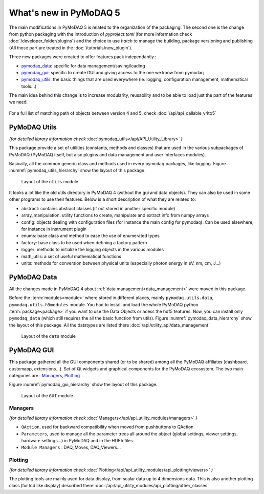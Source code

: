 .. _whats_new5:

What's new in PyMoDAQ 5
***********************

The main modifications in PyMoDAQ 5 is related to the organization of the packaging.
The second one is the change from python packaging with the introduction of `pyproject.toml` (for more information check :doc:`/developer_folder/plugins`)
and the choice to use `hatch` to manage the building, package versioning and publishing (All those part are treated in the :doc:`/tutorials/new_plugin`).

Three new packages were created to offer features pack independantly :

* `pymodaq_data`_: specific for data management/saving/loading
* `pymodaq_gui`_: specific to create GUI and giving access to the one we know from pymodaq
* `pymodaq_utils`_: the basic things that are used everywhere (ie: logging, configuration management, mathematical tools...)

The main idea behind this change is to increase modularity, reusability and to be able to load just the part of the features we need.

.. figure:: /image/pymomorph4to5.gif

For a full list of matching path of objects between version 4 and 5, check :doc:`/api/api_callable_v4to5`

.. _pymodaq_utils:

PyMoDAQ Utils
-------------
*(for detailed library information check* :doc:`pymodaq_utils</api/API_Utility_Library>` *)*

This package provide a set of utilities (constants, methods and classes) that are used in the
various subpackages of PyMoDAQ (PyMoDAQ itself, but also plugins and data management and user interfaces modules).

Basically, all the common generic class and methods used in every pymodaq packages, like logging.
Figure :numref:`pymodaq_utils_hierarchy` show the layout of this package.

.. _pymodaq_utils_hierarchy:

.. figure:: /image/pymodaq_utils_files.png
  :width: 200

  Layout of the ``utils`` module

It looks a lot like the old utils directory in PyMoDAQ 4 (without the gui and data objects).
They can also be used
in some other programs to use their features. Below is a short description of what they are related to:

* abstract: contains abstract classes (if not stored in another specific module)
* array_manipulation: utility functions to create, manipulate  and extract info from numpy arrays
* config: objects dealing with configuration files (for instance the main config for pymodaq). Can be used elsewhere,
  for instance in instrument plugin
* enums: base class and method to ease the use of enumerated types
* factory: base class to be used when defining a factory pattern
* logger: methods to initialize the logging objects in the various modules
* math_utils: a set of useful mathematical functions
* units: methods for conversion between physical units (especially photon energy in eV, nm, cm, J...)

.. _pymodaq_data:

PyMoDAQ Data
------------

All the changes made in PyMoDAQ 4 about :ref:`data management<data_management>` were moved in this package.

Before the :term:`modules<module>` where stored in different places, mainly ``pymodaq.utils.data``, ``pymodaq.utils.h5modules``
module. You had to install and load the whole PyMoDAQ python :term:`package<package>` if you want to use the Data Objects or acess the hdf5 features.
Now, you can install only ``pymodaq_data`` (which still requires the all the basic function from utils).
Figure :numref:`pymodaq_data_hierarchy` show the layout of this package.
All the datatypes are listed there :doc:`/api/utility_api/data_management`

.. _pymodaq_data_hierarchy:

.. figure:: /image/pymodaq_data_files.png
   :width: 200

   Layout of the ``data`` module

.. _pymodaq_gui:

PyMoDAQ GUI
------------
This package gathered all the GUI components shared (or to be shared) among all the PyMoDAQ affiliates (dashboard, customapp, extensions...).
Set of Qt widgets and graphical components for the PyMoDAQ ecosystem.
The two main categories are : `Managers`_, `Plotting`_

Figure :numref:`pymodaq_gui_hierarchy` show the layout of this package.

.. _pymodaq_gui_hierarchy:

.. figure:: /image/pymodaq_gui_files.png
   :width: 200

   Layout of the ``GUI`` module

.. _Managers:

Managers
++++++++
*(for detailed library information check* :doc:`Managers</api/api_utility_modules/managers>` *)*

* ``QAction``, used for backward compatibility when moved from pushbuttons to QAction
* ``Parameters``, used to manage all the parameter trees all around the object (global settings, viewer settings, hardware settings...) in PyMoDAQ and in the HDF5 files.
* ``Module Managers`` : DAQ_Moves, DAQ_Viewers...


.. _Plotting:
Plotting
++++++++
*(for detailed library information check* :doc:`Plotting</api/api_utility_modules/api_plotting/viewers>` *)*

The plotting tools are mainly used for data display, from scalar data up to 4 dimensions data.
This is also another plotting class (for lcd like display) described there :doc:`/api/api_utility_modules/api_plotting/other_classes`

